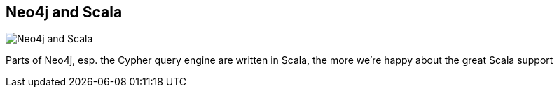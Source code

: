 == Neo4j and Scala
:type: page
:path: /develop/scala
image::http://assets.neo4j.org/img/languages/scala.png[Neo4j and Scala,role=thumbnail]
:featured: [object Object]
:related: [object Object],[object Object],wefreema,[object Object],[object Object],[object Object],[object Object],[object Object]


[INTRO]
Parts of Neo4j, esp. the Cypher query engine are written in Scala, the more we're happy about the great Scala support
